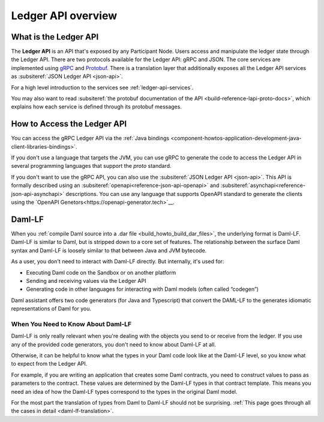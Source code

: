 .. Copyright (c) 2023 Digital Asset (Switzerland) GmbH and/or its affiliates. All rights reserved.
.. SPDX-License-Identifier: Apache-2.0

.. _build_explanations_ledger_api_overview:

Ledger API overview
###################

What is the Ledger API
**********************

The **Ledger API** is an API that's exposed by any Participant Node. Users access and manipulate the ledger state through the Ledger API.
There are two protocols available for the Ledger API: gRPC and JSON. The core services are implemented using `gRPC <https://grpc.io/>`__
and `Protobuf <https://developers.google.com/protocol-buffers/>`__. There is a translation layer that additionally exposes all the
Ledger API services as :subsiteref:`JSON Ledger API <json-api>`.

For a high level introduction to the services see :ref:`ledger-api-services`.

You may also want to read :subsiteref:`the protobuf documentation of the API <build-reference-lapi-proto-docs>`, which explains how each service is defined through its protobuf messages.

.. _how-to-access-ledger-api:

How to Access the Ledger API
****************************

You can access the gRPC Ledger API via the :ref:`Java bindings <component-howtos-application-development-java-client-libraries-bindings>`.

If you don't use a language that targets the JVM, you can use gRPC to generate the code to access the Ledger API in
several programming languages that support the `proto` standard.

If you don't want to use the gRPC API, you can also use the :subsiteref:`JSON Ledger API <json-api>`. This API is formally
described using an :subsiteref:`openapi<reference-json-api-openapi>` and :subsiteref:`asynchapi<reference-json-api-asynchapi>`
descriptions. You can use any language that supports OpenAPI standard to generate the clients using the
`OpenAPI Genetors<https://openapi-generator.tech>`__.

.. _daml-lf-intro:

Daml-LF
*******

When you :ref:`compile Daml source into a .dar file <build_howto_build_dar_files>`, the underlying format is Daml-LF. Daml-LF is similar to Daml, but is stripped down to a core set of features. The relationship between the surface Daml syntax and Daml-LF is loosely similar to that between Java and JVM bytecode.

As a user, you don't need to interact with Daml-LF directly. But internally, it's used for:

- Executing Daml code on the Sandbox or on another platform
- Sending and receiving values via the Ledger API
- Generating code in other languages for interacting with Daml models (often called “codegen”)

Daml assistant offers two code generators (for Java and Typescript) that convert the DAML-LF to the generates idiomatic representations of Daml for you.

When You Need to Know About Daml-LF
===================================

Daml-LF is only really relevant when you're dealing with the objects you send to or receive from the ledger. If you use any of the provided code generators, you don't need to know about Daml-LF at all.

Otherwise, it can be helpful to know what the types in your Daml code look like at the Daml-LF level, so you know what to expect from the Ledger API.

For example, if you are writing an application that creates some Daml contracts, you need to construct values to pass as parameters to the contract. These values are determined by the Daml-LF types in that contract template. This means you need an idea of how the Daml-LF types correspond to the types in the original Daml model.

For the most part the translation of types from Daml to Daml-LF should not be surprising. :ref:`This page goes through all the cases in detail <daml-lf-translation>`.
